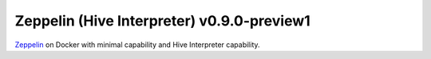 ###########################################
Zeppelin (Hive Interpreter) v0.9.0-preview1
###########################################

`Zeppelin <https://zeppelin.apache.org/docs/0.9.0-preview1/>`_ on Docker with minimal capability and Hive Interpreter capability.
